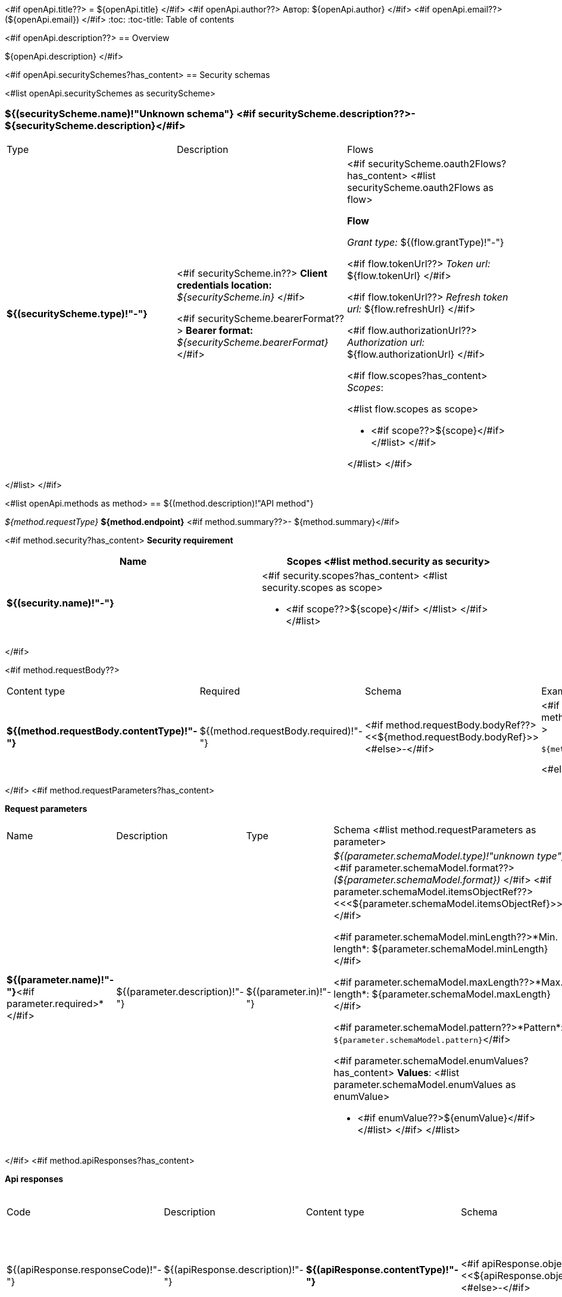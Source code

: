 <#if openApi.title??>
= ${openApi.title}
</#if>
<#if openApi.author??>
Автор: ${openApi.author}
</#if>
<#if openApi.email??>
(${openApi.email})
</#if>
:toc:
:toc-title: Table of contents

<#if openApi.description??>
== Overview

${openApi.description}
</#if>

<#if openApi.securitySchemes?has_content>
== Security schemas

<#list openApi.securitySchemes as securityScheme>

=== ${(securityScheme.name)!"Unknown schema"} <#if securityScheme.description??>- ${securityScheme.description}</#if>

[width=100%]
|===
|Type|Description|Flows
|*${(securityScheme.type)!"-"}*
|
<#if securityScheme.in??>
*Client credentials location:* __${securityScheme.in}__
</#if>

<#if securityScheme.bearerFormat??>
*Bearer format:* __${securityScheme.bearerFormat}__
</#if>
a|<#if securityScheme.oauth2Flows?has_content>
<#list securityScheme.oauth2Flows as flow>

*Flow*

__Grant type:__ ${(flow.grantType)!"-"}

<#if flow.tokenUrl??>
__Token url:__ ${flow.tokenUrl}
</#if>

<#if flow.tokenUrl??>
__Refresh token url:__ ${flow.refreshUrl}
</#if>

<#if flow.authorizationUrl??>
__Authorization url:__ ${flow.authorizationUrl}
</#if>

<#if flow.scopes?has_content>
__Scopes__:

<#list flow.scopes as scope>

* <#if scope??>${scope}</#if>
</#list>
</#if>

</#list>
</#if>
|===
</#list>
</#if>

<#list openApi.methods as method>
== ${(method.description)!"API method"}

__${method.requestType}__ *${method.endpoint}* <#if method.summary??>- ${method.summary}</#if>

<#if method.security?has_content>
*Security requirement*

[cols="^50%,^50%",options="header"]
|===
|Name|Scopes
<#list method.security as security>
|*${(security.name)!"-"}*
a|<#if security.scopes?has_content>
<#list security.scopes as scope>

* <#if scope??>${scope}</#if>
</#list>
</#if>
</#list>
|===
</#if>

<#if method.requestBody??>
[width=100%]
|===
|Content type|Required|Schema|Example
|*${(method.requestBody.contentType)!"-"}*
|${(method.requestBody.required)!"-"}
|<#if method.requestBody.bodyRef??><<${method.requestBody.bodyRef}>><#else>-</#if>
a|
<#if method.requestBody.example??>
[source,json]
----
${method.requestBody.example}
----
<#else>
-
</#if>
|===
</#if>
<#if method.requestParameters?has_content>

*Request parameters*
[width=100%]
|===
|Name|Description|Type|Schema
<#list method.requestParameters as parameter>
|*${(parameter.name)!"-"}*<#if parameter.required>*</#if>
|${(parameter.description)!"-"}
|${(parameter.in)!"-"}
a|__${(parameter.schemaModel.type)!"unknown type"}__
<#if parameter.schemaModel.format??>
__(${parameter.schemaModel.format})__
</#if>
<#if parameter.schemaModel.itemsObjectRef??>
<<<${parameter.schemaModel.itemsObjectRef}>>>
</#if>

<#if parameter.schemaModel.minLength??>*Min. length*: ${parameter.schemaModel.minLength}</#if>

<#if parameter.schemaModel.maxLength??>*Max. length*: ${parameter.schemaModel.maxLength}</#if>

<#if parameter.schemaModel.pattern??>*Pattern*: `${parameter.schemaModel.pattern}`</#if>

<#if parameter.schemaModel.enumValues?has_content>
*Values*:
<#list parameter.schemaModel.enumValues as enumValue>

* <#if enumValue??>${enumValue}</#if>
</#list>
</#if>
</#list>
|===
</#if>
<#if method.apiResponses?has_content>

*Api responses*
[width=100%]
|===
|Code|Description|Content type|Schema|Example
<#list method.apiResponses as apiResponse>
|${(apiResponse.responseCode)!"-"}
|${(apiResponse.description)!"-"}
|*${(apiResponse.contentType)!"-"}*
|<#if apiResponse.objectTypeRef??><<${apiResponse.objectTypeRef}>><#else>-</#if>
a|
<#if apiResponse.example??>
[source,json]
----
${apiResponse.example}
----
<#else>
-
</#if>
</#list>
|===

</#if>
</#list>

<#if openApi.components?has_content>
== Components
<#list openApi.components as component>
=== ${(component.name)!"Component"}
<#if component.fields?has_content>
:table-caption: Table
<#if component.description??>.${component.description}<#else>.Component ${(component.name)!""}</#if>
[width=100%]
|===
|Name|Description|Schema
<#list component.fields as field>
|*${(field.fieldName)!"-"}*<#if field.required>*</#if>
|${(field.description)!"-"}
a|<#if field.schemaModel.type??>
__${field.schemaModel.type}__
<#if field.schemaModel.format??>
__(${field.schemaModel.format})__
</#if>
<#if field.schemaModel.itemsObjectRef??>
<<<${field.schemaModel.itemsObjectRef}>>>
</#if>
</#if>
<#if field.schemaModel.objectTypeRef??>
<<${field.schemaModel.objectTypeRef}>>
</#if>

<#if field.schemaModel.minLength??>*Min. length*: ${field.schemaModel.minLength}</#if>

<#if field.schemaModel.maxLength??>*Max. length*: ${field.schemaModel.maxLength}</#if>

<#if field.schemaModel.pattern??>*Pattern*: `${field.schemaModel.pattern}`</#if>

<#if field.schemaModel.enumValues?has_content>
*Values*:
<#list field.schemaModel.enumValues as enumValue>

* <#if enumValue??>${enumValue}</#if>
</#list>
</#if>
</#list>
|===
</#if>
</#list>
</#if>
